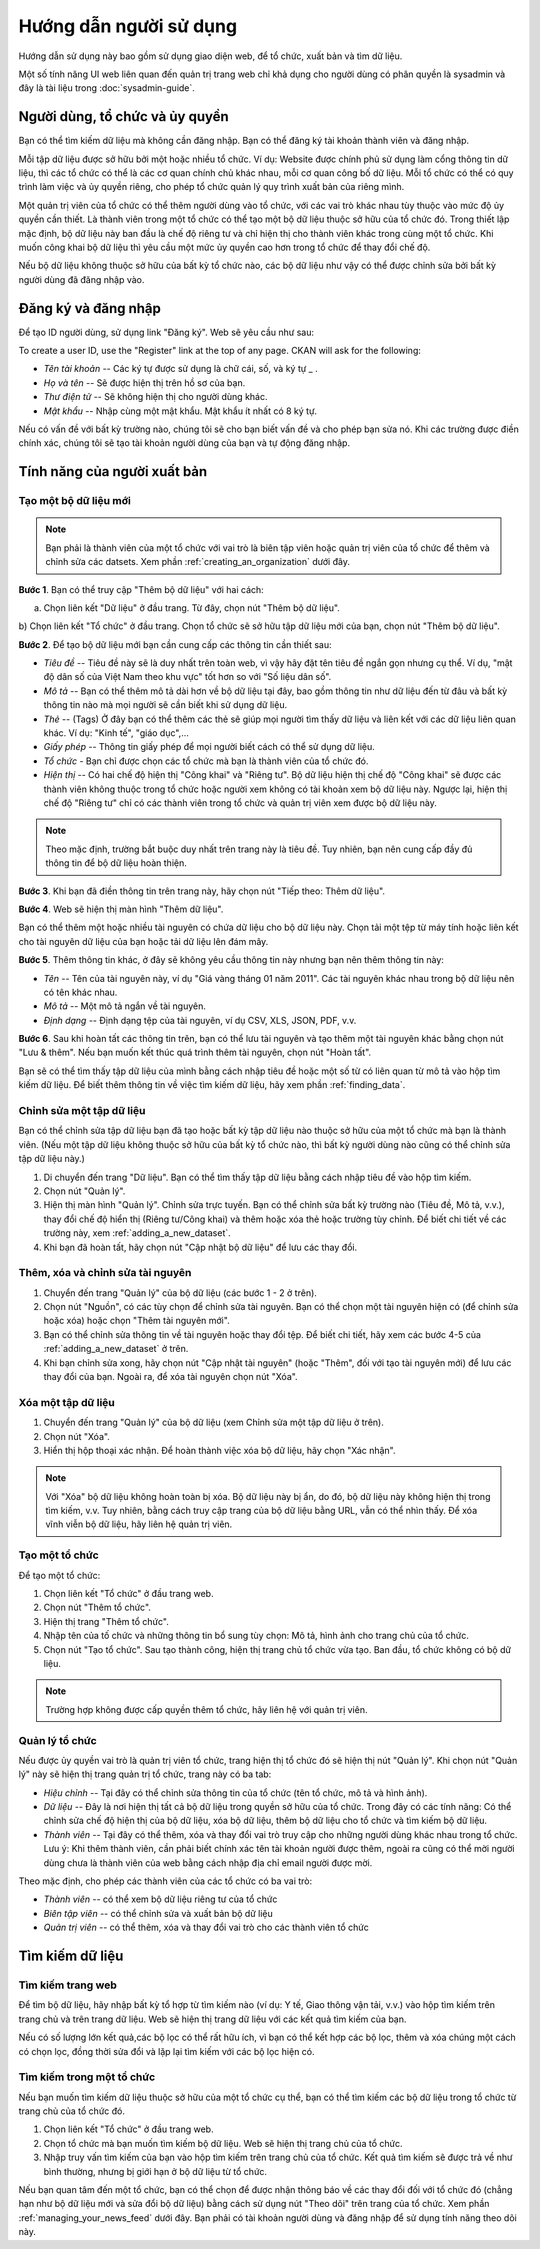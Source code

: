 ==========
Hướng dẫn người sử dụng
==========

Hướng dẫn sử dụng này bao gồm sử dụng giao diện web, để tổ chức, xuất bản
và tìm dữ liệu.

Một số tính năng UI web liên quan đến quản trị trang web chỉ khả dụng cho 
người dùng có phân quyền là sysadmin và đây là tài liệu trong :doc:`sysadmin-guide`.


Người dùng, tổ chức và ủy quyền
======================================

Bạn có thể tìm kiếm dữ liệu mà không cần đăng nhập. Bạn có thể đăng ký tài khoản 
thành viên và đăng nhập.

Mỗi tập dữ liệu được sở hữu bởi một hoặc nhiều tổ chức. Ví dụ: Website được chính 
phủ sử dụng làm cổng thông tin dữ liệu, thì các tổ chức có thể là các cơ quan chính 
chủ khác nhau, mỗi cơ quan công bố dữ liệu. Mỗi tổ chức có thể có quy trình làm việc 
và ủy quyền riêng, cho phép tổ chức quản lý quy trình xuất bản của riêng mình.

Một quản trị viên của tổ chức có thể thêm người dùng vào tổ chức, với các vai trò khác 
nhau tùy thuộc vào mức độ ủy quyền cần thiết. Là thành viên trong một tổ chức có thể 
tạo một bộ dữ liệu thuộc sở hữu của tổ chức đó. Trong thiết lập mặc định, bộ dữ liệu 
này ban đầu là chế độ riêng tư và chỉ hiện thị cho thành viên khác trong cùng một tổ chức. 
Khi muốn công khai bộ dữ liệu thì yêu cầu một mức ủy quyền cao hơn trong tổ chức để thay đổi chế độ.

Nếu bộ dữ liệu không thuộc sở hữu của bất kỳ tổ chức nào, các bộ dữ liệu như vậy có thể được chỉnh 
sửa bởi bất kỳ người dùng đã đăng nhập vào.


Đăng ký và đăng nhập
======================================

Để tạo ID người dùng, sử dụng link "Đăng ký". Web sẽ yêu cầu như sau:

To create a user ID, use the "Register" link at the top of any page. CKAN will
ask for the following:

* *Tên tài khoản* -- Các ký tự được sử dụng là chữ cái, số, và ký tự _ .

* *Họ và tên* -- Sẽ được hiện thị trên hồ sơ của bạn.

* *Thư điện tử* -- Sẽ không hiện thị cho người dùng khác.

* *Mật khẩu* -- Nhập cùng một mật khẩu. Mật khẩu ít nhất có 8 ký tự.

.. image:: /images/dang-ky.PNG

Nếu có vấn đề với bất kỳ trường nào, chúng tôi sẽ cho bạn biết vấn đề và cho phép bạn sửa nó. 
Khi các trường được điền chính xác, chúng tôi sẽ tạo tài khoản người dùng của bạn và tự động đăng nhập.


Tính năng của người xuất bản
======================================

.. _adding_a_new_dataset:

---------------
Tạo một bộ dữ liệu mới
---------------

.. note::
    Bạn phải là thành viên của một tổ chức với vai trò là biên tập viên hoặc quản trị viên của tổ chức 
    để thêm và chỉnh sửa các datsets. Xem phần :ref:`creating_an_organization` dưới đây. 

**Bước 1**. Bạn có thể truy cập "Thêm bộ dữ liệu" với hai cách:

a) Chọn liên kết "Dữ liệu" ở đầu trang. Từ đây, chọn nút "Thêm bộ dữ liệu".

b) Chọn liên kết "Tổ chức" ở đầu trang. Chọn tổ chức sẽ sở hữu tập dữ liệu mới của bạn, chọn nút "Thêm bộ 
dữ liệu". 

**Bước 2**. Để tạo bộ dữ liệu mới bạn cần cung cấp các thông tin cần thiết sau:

* *Tiêu đề* --  Tiêu đề này sẽ là duy nhất trên toàn web, vì vậy hãy đặt tên tiêu đề ngắn gọn nhưng cụ thể. 
  Ví dụ, "mật độ dân số của Việt Nam theo khu vực" tốt hơn so với "Số liệu dân số".

* *Mô tả* -- Bạn có thể thêm mô tả dài hơn về bộ dữ liệu tại đây, bao gồm thông tin như dữ liệu đến từ đâu 
  và bất kỳ thông tin nào mà mọi người sẽ cần biết khi sử dụng dữ liệu.

* *Thẻ* -- (Tags) Ở đây bạn có thể thêm các thẻ sẽ giúp mọi người tìm thấy dữ liệu và liên kết với các dữ 
  liệu liên quan khác. Ví dụ: "Kinh tế", "giáo dục",...

* *Giấy phép* --  Thông tin giấy phép để mọi người biết cách có thể sử dụng dữ liệu.

* *Tổ chức* - Bạn chỉ được chọn các tổ chức mà bạn là thành viên của tổ chức đó.

* *Hiện thị* --  Có hai chế độ hiện thị "Công khai" và "Riêng tư". Bộ dữ liệu hiện thị chế độ "Công khai" sẽ được
  các thành viên không thuộc trong tổ chức hoặc người xem không có tài khoản xem bộ dữ liệu này. Ngược lại,
  hiện thị chế độ "Riêng tư" chỉ có các thành viên trong tổ chức và quản trị viên xem được bộ dữ liệu này.

.. image:: /images/create-new-dataset.png

.. note:: 
    Theo mặc định, trường bắt buộc duy nhất trên trang này là tiêu đề. Tuy nhiên, bạn nên cung cấp đầy đủ thông tin
    để bộ dữ liệu hoàn thiện. 

**Bước 3**.  Khi bạn đã điền thông tin trên trang này, hãy chọn nút "Tiếp theo: Thêm dữ liệu".

**Bước 4**. Web sẽ hiện thị màn hình "Thêm dữ liệu".

.. image:: /images/create-resource.png

Bạn có thể thêm một hoặc nhiều tài nguyên có chứa dữ liệu cho bộ dữ liệu này. Chọn tải một tệp từ máy tính 
hoặc liên kết cho tài nguyên dữ liệu của bạn hoặc tải dữ liệu lên đám mây.

**Bước 5**. Thêm thông tin khác, ở đây sẽ không yêu cầu thông tin này nhưng bạn nên thêm thông tin này:

* *Tên* -- Tên của tài nguyên này, ví dụ "Giá vàng tháng 01 năm 2011". Các tài nguyên khác nhau trong bộ 
  dữ liệu nên có tên khác nhau.

* *Mô tả* -- Một mô tả ngắn về tài nguyên.

* *Định dạng* -- Định dạng tệp của tài nguyên, ví dụ CSV, XLS, JSON, PDF, v.v.

**Bước 6**. Sau khi hoàn tất các thông tin trên, bạn có thể lưu tài nguyên và tạo thêm một tài nguyên khác bằng 
chọn nút "Lưu & thêm". Nếu bạn muốn kết thúc quá trình thêm tài nguyên, chọn nút "Hoàn tất".

Bạn sẽ có thể tìm thấy tập dữ liệu của mình bằng cách nhập tiêu đề hoặc một số từ có liên quan từ mô tả vào hộp 
tìm kiếm dữ liệu. Để biết thêm thông tin về việc tìm kiếm dữ liệu, hãy xem phần :ref:`finding_data`.


---------------
Chỉnh sửa một tập dữ liệu
---------------

Bạn có thể chỉnh sửa tập dữ liệu bạn đã tạo hoặc bất kỳ tập dữ liệu nào thuộc sở hữu của một tổ chức mà bạn là thành viên. 
(Nếu một tập dữ liệu không thuộc sở hữu của bất kỳ tổ chức nào, thì bất kỳ người dùng nào cũng có thể chỉnh sửa tập dữ liệu này.)

#. Di chuyển đến trang "Dữ liệu". Bạn có thể tìm thấy tập dữ liệu bằng cách nhập tiêu đề vào hộp tìm kiếm.

#. Chọn nút "Quản lý".

#. Hiện thị màn hình "Quản lý". Chỉnh sửa trực tuyến. Bạn có thể chỉnh sửa bất kỳ trường nào (Tiêu đề, Mô tả, 
   v.v.), thay đổi chế độ hiển thị (Riêng tư/Công khai) và thêm hoặc xóa thẻ hoặc trường tùy chỉnh.
   Để biết chi tiết về các trường này, xem :ref:`adding_a_new_dataset`.

#. Khi bạn đã hoàn tất, hãy chọn nút "Cập nhật bộ dữ liệu" để lưu các thay đổi.

.. image:: /images/edit-dataset.png

---------------
Thêm, xóa và chỉnh sửa tài nguyên
---------------

#. Chuyển đến trang "Quản lý" của bộ dữ liệu (các bước 1 - 2 ở trên).

#. Chọn nút "Nguồn", có các tùy chọn để chỉnh sửa tài nguyên. Bạn có thể chọn một tài nguyên hiện có
   (để chỉnh sửa hoặc xóa) hoặc chọn "Thêm tài nguyên mới".

#. Bạn có thể chỉnh sửa thông tin về tài nguyên hoặc thay đổi tệp. Để biết chi tiết, hãy xem các
   bước 4-5 của :ref:`adding_a_new_dataset` ở trên.

#. Khi bạn chỉnh sửa xong, hãy chọn nút "Cập nhật tài nguyên" (hoặc "Thêm", đối với tạo tài nguyên mới)
   để lưu các thay đổi của bạn. Ngoài ra, để xóa tài nguyên chọn nút "Xóa".

---------------
Xóa một tập dữ liệu
---------------

#. Chuyển đến trang "Quản lý" của bộ dữ liệu (xem Chỉnh sửa một tập dữ liệu ở trên).

#. Chọn nút "Xóa".

#. Hiển thị hộp thoại xác nhận. Để hoàn thành việc xóa bộ dữ liệu, hãy chọn "Xác nhận".

.. note::
    Với "Xóa" bộ dữ liệu không hoàn toàn bị xóa. Bộ dữ liệu này bị ẩn, do đó, bộ dữ liệu này không hiện thị
    trong tìm kiếm, v.v. Tuy nhiên, bằng cách truy cập trang của bộ dữ liệu bằng URL, vẫn có thể nhìn thấy.
    Để xóa vĩnh viễn bộ dữ liệu, hãy liên hệ quản trị viên.

.. _creating_an_organization:

---------------
Tạo một tổ chức
---------------

Để tạo một tổ chức:

#. Chọn liên kết "Tổ chức" ở đầu trang web.

#. Chọn nút "Thêm tổ chức".

#. Hiện thị trang "Thêm tổ chức".

#. Nhập tên của tố chức và những thông tin bổ sung tùy chọn: Mô tả, hình ảnh cho trang chủ của tổ chức.

#. Chọn nút "Tạo tổ chức". Sau tạo thành công, hiện thị trang chủ tổ chức vừa tạo. Ban đầu, tổ chức không có bộ dữ liệu. 

.. image:: /images/tao-mot-to-chuc.png

.. note::

    Trường hợp không được cấp quyền thêm tổ chức, hãy liên hệ với quản trị viên. 


.. _managing_an_organization:

---------------
Quản lý tổ chức
---------------

Nếu được ủy quyền vai trò là quản trị viên tổ chức, trang hiện thị tổ chức đó 
sẽ hiện thị nút "Quản lý". Khi chọn nút "Quản lý" này sẽ hiện thị trang quản trị
tổ chức, trang này có ba tab:

* *Hiệu chỉnh* -- Tại đây có thể chỉnh sửa thông tin của tổ chức (tên tổ chức, mô tả và hình ảnh).

* *Dữ liệu* -- Đây là nơi hiện thị tất cả bộ dữ liệu trong quyền sở hữu của tổ chức. Trong đây có các tính năng:
  Có thể chỉnh sửa chế độ hiện thị của bộ dữ liệu, xóa bộ dữ liệu, thêm bộ dữ liệu cho tổ chức và tìm kiếm
  bộ dữ liệu.

* *Thành viên* -- Tại đây có thể thêm, xóa và thay đổi vai trò truy cập cho những người 
  dùng khác nhau trong tổ chức. Lưu ý: Khi thêm thành viên, cần phải biết chính xác tên tài khoản người được thêm,
  ngoài ra cũng có thể mời người dùng chưa là thành viên của web bằng cách nhập địa chỉ email người được mời.

.. image:: /images/quan-ly-to-chuc.png

Theo mặc định, cho phép các thành viên của các tổ chức có ba vai trò:

* *Thành viên* -- có thể xem bộ dữ liệu riêng tư của tổ chức

* *Biên tập viên* -- có thể chỉnh sửa và xuất bản bộ dữ liệu

* *Quản trị viên* -- có thể thêm, xóa và thay đổi vai trò cho các thành viên tổ chức



.. _finding_data:

Tìm kiếm dữ liệu
============

---------------
Tìm kiếm trang web
---------------

Để tìm bộ dữ liệu, hãy nhập bất kỳ tổ hợp từ tìm kiếm nào (ví dụ: Y tế, Giao thông vận tải, v.v.) 
vào hộp tìm kiếm trên trang chủ và trên trang dữ liệu. Web sẽ hiện thị trang dữ liệu với các kết quả
tìm kiếm của bạn.

Nếu có số lượng lớn kết quả,các bộ lọc có thể rất hữu ích, vì bạn có thể kết hợp các bộ lọc, 
thêm và xóa chúng một cách có chọn lọc, đồng thời sửa đổi và lặp lại tìm kiếm với các bộ lọc hiện có.

.. image:: /images/tim-kiem-du-lieu.png


---------------
Tìm kiếm trong một tổ chức 
---------------

Nếu bạn muốn tìm kiếm dữ liệu thuộc sở hữu của một tổ chức cụ thể, bạn có thể tìm kiếm các bộ dữ liệu trong 
tổ chức từ trang chủ của tổ chức đó.

#. Chọn liên kết "Tổ chức" ở đầu trang web.

#. Chọn tổ chức mà bạn muốn tìm kiếm bộ dữ liệu. Web sẽ hiện thị trang chủ của tổ chức.

#. Nhập truy vấn tìm kiếm của bạn vào hộp tìm kiếm trên trang chủ của tổ chức. Kết quả tìm kiếm sẽ 
   được trả về như bình thường, nhưng bị giới hạn ở bộ dữ liệu từ tổ chức.

Nếu bạn quan tâm đến một tổ chức, bạn có thể chọn để được nhận thông báo về các thay đổi đối với tổ chức đó 
(chẳng hạn như bộ dữ liệu mới và sửa đổi bộ dữ liệu) bằng cách sử dụng nút "Theo dõi" trên trang của tổ chức. 
Xem phần :ref:`managing_your_news_feed` dưới đây. Bạn phải có tài khoản người dùng và đăng nhập để sử dụng 
tính năng theo dõi này.